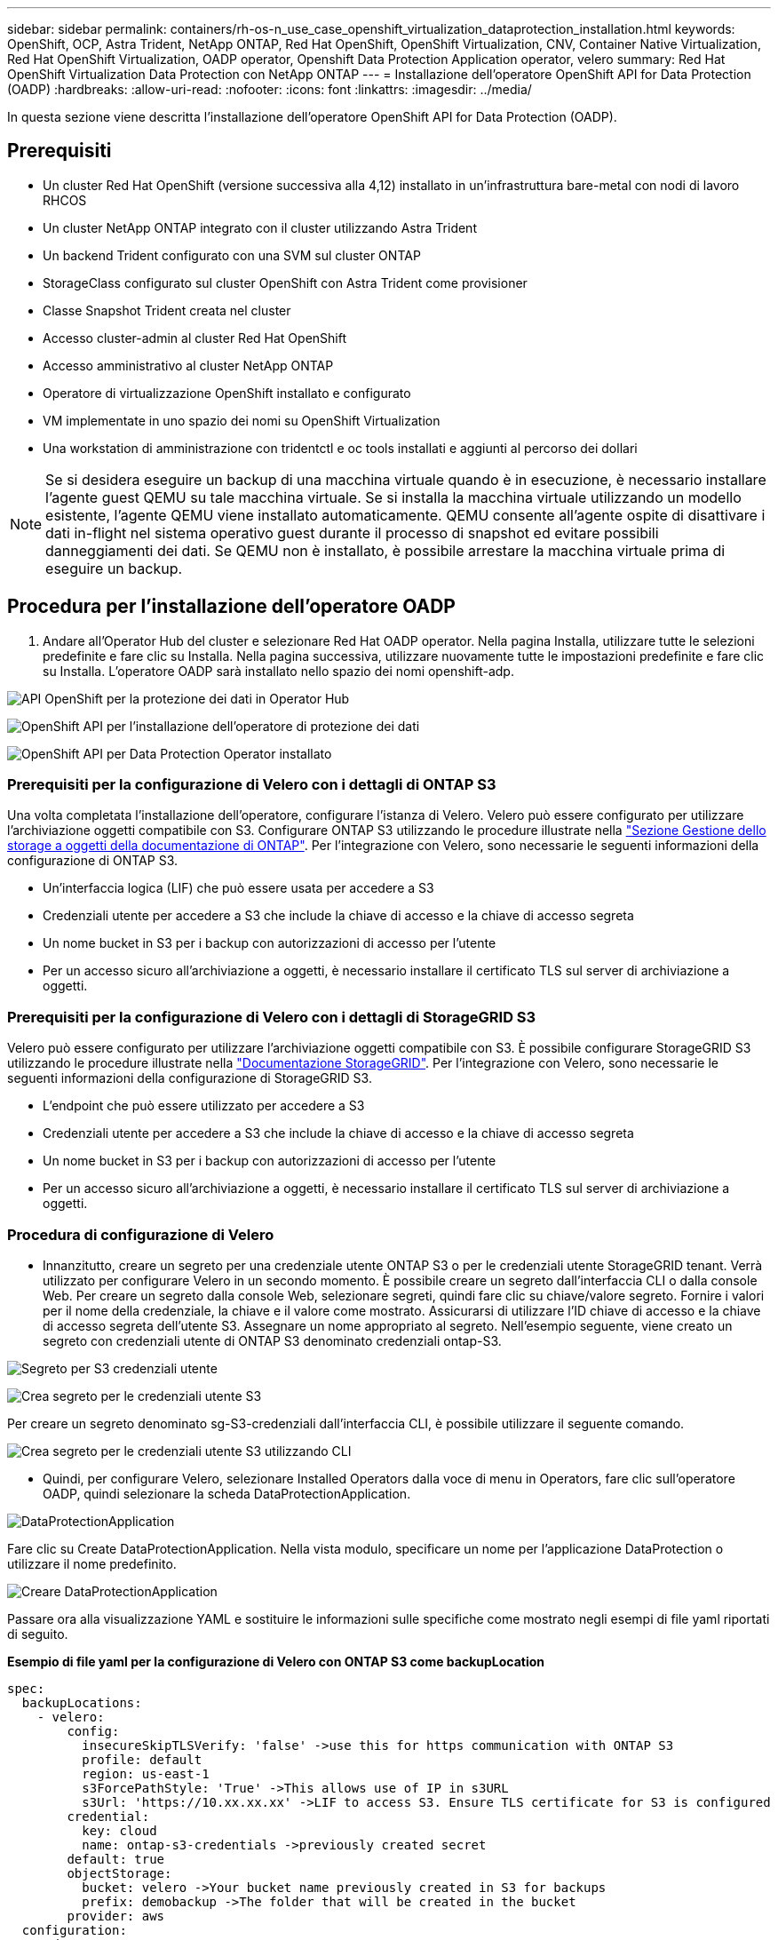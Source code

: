 ---
sidebar: sidebar 
permalink: containers/rh-os-n_use_case_openshift_virtualization_dataprotection_installation.html 
keywords: OpenShift, OCP, Astra Trident, NetApp ONTAP, Red Hat OpenShift, OpenShift Virtualization, CNV, Container Native Virtualization, Red Hat OpenShift Virtualization, OADP operator, Openshift Data Protection Application operator, velero 
summary: Red Hat OpenShift Virtualization Data Protection con NetApp ONTAP 
---
= Installazione dell'operatore OpenShift API for Data Protection (OADP)
:hardbreaks:
:allow-uri-read: 
:nofooter: 
:icons: font
:linkattrs: 
:imagesdir: ../media/


[role="lead"]
In questa sezione viene descritta l'installazione dell'operatore OpenShift API for Data Protection (OADP).



== Prerequisiti

* Un cluster Red Hat OpenShift (versione successiva alla 4,12) installato in un'infrastruttura bare-metal con nodi di lavoro RHCOS
* Un cluster NetApp ONTAP integrato con il cluster utilizzando Astra Trident
* Un backend Trident configurato con una SVM sul cluster ONTAP
* StorageClass configurato sul cluster OpenShift con Astra Trident come provisioner
* Classe Snapshot Trident creata nel cluster
* Accesso cluster-admin al cluster Red Hat OpenShift
* Accesso amministrativo al cluster NetApp ONTAP
* Operatore di virtualizzazione OpenShift installato e configurato
* VM implementate in uno spazio dei nomi su OpenShift Virtualization
* Una workstation di amministrazione con tridentctl e oc tools installati e aggiunti al percorso dei dollari



NOTE: Se si desidera eseguire un backup di una macchina virtuale quando è in esecuzione, è necessario installare l'agente guest QEMU su tale macchina virtuale. Se si installa la macchina virtuale utilizzando un modello esistente, l'agente QEMU viene installato automaticamente. QEMU consente all'agente ospite di disattivare i dati in-flight nel sistema operativo guest durante il processo di snapshot ed evitare possibili danneggiamenti dei dati. Se QEMU non è installato, è possibile arrestare la macchina virtuale prima di eseguire un backup.



== Procedura per l'installazione dell'operatore OADP

. Andare all'Operator Hub del cluster e selezionare Red Hat OADP operator. Nella pagina Installa, utilizzare tutte le selezioni predefinite e fare clic su Installa. Nella pagina successiva, utilizzare nuovamente tutte le impostazioni predefinite e fare clic su Installa. L'operatore OADP sarà installato nello spazio dei nomi openshift-adp.


image:redhat_openshift_OADP_install_image1.jpg["API OpenShift per la protezione dei dati in Operator Hub"]

image:redhat_openshift_OADP_install_image2.jpg["OpenShift API per l'installazione dell'operatore di protezione dei dati"]

image:redhat_openshift_OADP_install_image3.jpg["OpenShift API per Data Protection Operator installato"]



=== Prerequisiti per la configurazione di Velero con i dettagli di ONTAP S3

Una volta completata l'installazione dell'operatore, configurare l'istanza di Velero.
Velero può essere configurato per utilizzare l'archiviazione oggetti compatibile con S3. Configurare ONTAP S3 utilizzando le procedure illustrate nella link:https://docs.netapp.com/us-en/ontap/object-storage-management/index.html["Sezione Gestione dello storage a oggetti della documentazione di ONTAP"]. Per l'integrazione con Velero, sono necessarie le seguenti informazioni della configurazione di ONTAP S3.

* Un'interfaccia logica (LIF) che può essere usata per accedere a S3
* Credenziali utente per accedere a S3 che include la chiave di accesso e la chiave di accesso segreta
* Un nome bucket in S3 per i backup con autorizzazioni di accesso per l'utente
* Per un accesso sicuro all'archiviazione a oggetti, è necessario installare il certificato TLS sul server di archiviazione a oggetti.




=== Prerequisiti per la configurazione di Velero con i dettagli di StorageGRID S3

Velero può essere configurato per utilizzare l'archiviazione oggetti compatibile con S3. È possibile configurare StorageGRID S3 utilizzando le procedure illustrate nella link:https://docs.netapp.com/us-en/storagegrid-116/s3/configuring-tenant-accounts-and-connections.html["Documentazione StorageGRID"]. Per l'integrazione con Velero, sono necessarie le seguenti informazioni della configurazione di StorageGRID S3.

* L'endpoint che può essere utilizzato per accedere a S3
* Credenziali utente per accedere a S3 che include la chiave di accesso e la chiave di accesso segreta
* Un nome bucket in S3 per i backup con autorizzazioni di accesso per l'utente
* Per un accesso sicuro all'archiviazione a oggetti, è necessario installare il certificato TLS sul server di archiviazione a oggetti.




=== Procedura di configurazione di Velero

* Innanzitutto, creare un segreto per una credenziale utente ONTAP S3 o per le credenziali utente StorageGRID tenant. Verrà utilizzato per configurare Velero in un secondo momento. È possibile creare un segreto dall'interfaccia CLI o dalla console Web.
Per creare un segreto dalla console Web, selezionare segreti, quindi fare clic su chiave/valore segreto. Fornire i valori per il nome della credenziale, la chiave e il valore come mostrato. Assicurarsi di utilizzare l'ID chiave di accesso e la chiave di accesso segreta dell'utente S3. Assegnare un nome appropriato al segreto. Nell'esempio seguente, viene creato un segreto con credenziali utente di ONTAP S3 denominato credenziali ontap-S3.


image:redhat_openshift_OADP_install_image4.png["Segreto per S3 credenziali utente"]

image:redhat_openshift_OADP_install_image5.png["Crea segreto per le credenziali utente S3"]

Per creare un segreto denominato sg-S3-credenziali dall'interfaccia CLI, è possibile utilizzare il seguente comando.

image:redhat_openshift_OADP_install_image6.png["Crea segreto per le credenziali utente S3 utilizzando CLI"]

* Quindi, per configurare Velero, selezionare Installed Operators dalla voce di menu in Operators, fare clic sull'operatore OADP, quindi selezionare la scheda DataProtectionApplication.


image:redhat_openshift_OADP_install_image7.jpg["DataProtectionApplication"]

Fare clic su Create DataProtectionApplication. Nella vista modulo, specificare un nome per l'applicazione DataProtection o utilizzare il nome predefinito.

image:redhat_openshift_OADP_install_image8.jpg["Creare DataProtectionApplication"]

Passare ora alla visualizzazione YAML e sostituire le informazioni sulle specifiche come mostrato negli esempi di file yaml riportati di seguito.

**Esempio di file yaml per la configurazione di Velero con ONTAP S3 come backupLocation**

....
spec:
  backupLocations:
    - velero:
        config:
          insecureSkipTLSVerify: 'false' ->use this for https communication with ONTAP S3
          profile: default
          region: us-east-1
          s3ForcePathStyle: 'True' ->This allows use of IP in s3URL
          s3Url: 'https://10.xx.xx.xx' ->LIF to access S3. Ensure TLS certificate for S3 is configured
        credential:
          key: cloud
          name: ontap-s3-credentials ->previously created secret
        default: true
        objectStorage:
          bucket: velero ->Your bucket name previously created in S3 for backups
          prefix: demobackup ->The folder that will be created in the bucket
        provider: aws
  configuration:
    nodeAgent:
      enable: true
      uploaderType: kopia
      #default Data Mover uses Kopia to move snapshots to Object Storage
    velero:
      defaultPlugins:
        - csi ->Add this plugin
        - openshift
        - aws
        - kubevirt ->Add this plugin
....
**File yaml di esempio per la configurazione di Velero con StorageGRID S3 come backupLocation e snapshotLocation**

....
spec:
  backupLocations:
    - velero:
        config:
          insecureSkipTLSVerify: 'true'
          profile: default
          region: us-east-1 ->region of your StorageGrid system
          s3ForcePathStyle: 'True'
          s3Url: 'https://172.21.254.25:10443' ->the IP used to access S3
        credential:
          key: cloud
          name: sg-s3-credentials ->secret created earlier
        default: true
        objectStorage:
          bucket: velero
          prefix: demobackup
        provider: aws
  configuration:
    nodeAgent:
      enable: true
      uploaderType: kopia
    velero:
      defaultPlugins:
        - csi
        - openshift
        - aws
        - kubevirt
....
La sezione delle specifiche nel file yaml deve essere configurata in modo appropriato per i seguenti parametri, come nell'esempio precedente

**BackupLocations**
ONTAP S3 o StorageGRID S3 (con le relative credenziali e altre informazioni come mostrato in yaml) è configurato come BackupLocation predefinito per velero.

**SnapshotLocations**
Se si utilizzano gli snapshot Container Storage Interface (CSI), non è necessario specificare una posizione dello snapshot perché si creerà un VolumeSnapshotClass CR per registrare il driver CSI. Nel nostro esempio, si utilizza Astra Trident CSI e in precedenza si è creato VolumeSnapShotClass CR utilizzando il driver Trident CSI.

**Attiva plugin CSI**
Aggiungere csi ai prefaultPlugin per Velero per eseguire il backup dei volumi persistenti con gli snapshot CSI.
I plug-in di Velero CSI, per eseguire il backup dei PVC supportati da CSI, sceglieranno VolumeSnapshotClass nel cluster su cui è impostata l'etichetta **velero.io/csi-volumesnapshot-class**. Per questo

* È necessario creare il tridente VolumeSnapshotClass.
* Modificare l'etichetta della classe trident-snapshotclass e impostarla su
**velero.io/csi-volumesnapshot-class=true** come mostrato di seguito.


image:redhat_openshift_OADP_install_image9.jpg["Etichetta classe istantanea Trident"]

Verificare che gli snapshot possano persistere anche se gli oggetti VolumeSnapshot vengono eliminati. A tale scopo, impostare *deletionPolicy* su Retain. In caso contrario, l'eliminazione di uno spazio dei nomi perderà completamente tutti i PVC di cui è stato eseguito il backup.

....
apiVersion: snapshot.storage.k8s.io/v1
kind: VolumeSnapshotClass
metadata:
  name: trident-snapshotclass
driver: csi.trident.netapp.io
deletionPolicy: Retain
....
image:redhat_openshift_OADP_install_image10.jpg["Il criterio di eliminazione VolumeSnapshotClass deve essere impostato su Retain"]

Verificare che DataProtectionApplication sia stato creato e che sia in condizioni:riconciliato.

image:redhat_openshift_OADP_install_image11.jpg["L'oggetto DataProtectionApplication viene creato"]

L'operatore OADP creerà un BackupStorageLocation corrispondente. Questo verrà utilizzato durante la creazione di un backup.

image:redhat_openshift_OADP_install_image12.jpg["BackupStorageLocation viene creato"]
